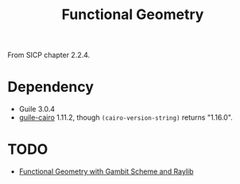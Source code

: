 #+title: Functional Geometry

From SICP chapter 2.2.4.

* Dependency

- Guile 3.0.4
- [[https://www.nongnu.org/guile-cairo/][guile-cairo]] 1.11.2, though =(cairo-version-string)= returns "1.16.0".

* TODO

- [[https://github.com/georgjz/functional-geometry-gambit-scheme][Functional Geometry with Gambit Scheme and Raylib]]

